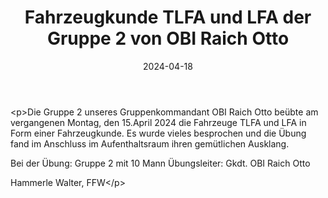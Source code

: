 #+TITLE: Fahrzeugkunde TLFA und LFA der Gruppe 2 von OBI Raich Otto
#+DATE: 2024-04-18
#+FACEBOOK_URL: https://facebook.com/ffwenns/posts/803490171813437

<p>Die Gruppe 2 unseres Gruppenkommandant OBI Raich Otto beübte am vergangenen Montag, den 15.April 2024 die Fahrzeuge TLFA und LFA in Form einer Fahrzeugkunde. Es wurde vieles besprochen und die Übung fand im Anschluss im Aufenthaltsraum ihren gemütlichen Ausklang. 

Bei der Übung:
Gruppe 2 mit 10 Mann
Übungsleiter: Gkdt. OBI Raich Otto

Hammerle Walter, FFW</p>
